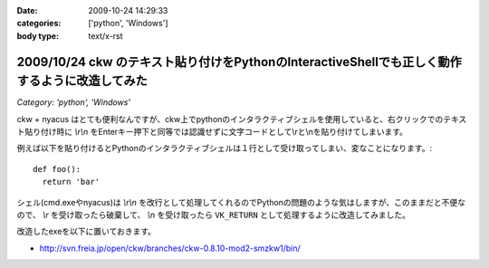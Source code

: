 :date: 2009-10-24 14:29:33
:categories: ['python', 'Windows']
:body type: text/x-rst

===============================================================================================
2009/10/24 ckw のテキスト貼り付けをPythonのInteractiveShellでも正しく動作するように改造してみた
===============================================================================================

*Category: 'python', 'Windows'*

ckw + nyacus はとても便利なんですが、ckw上でpythonのインタラクティブシェルを使用していると、右クリックでのテキスト貼り付け時に `\\r\\n` をEnterキー押下と同等では認識せずに文字コードとして\\rと\\nを貼り付けてしまいます。

例えば以下を貼り付けるとPythonのインタラクティブシェルは１行として受け取ってしまい、変なことになります。::

  def foo():
    return 'bar'

シェル(cmd.exeやnyacus)は `\\r\\n` を改行として処理してくれるのでPythonの問題のような気はしますが、このままだと不便なので、 `\\r` を受け取ったら破棄して、 `\\n` を受け取ったら ``VK_RETURN`` として処理するように改造してみました。

改造したexeを以下に置いておきます。

* http://svn.freia.jp/open/ckw/branches/ckw-0.8.10-mod2-smzkw1/bin/


.. :extend type: text/html
.. :extend:
